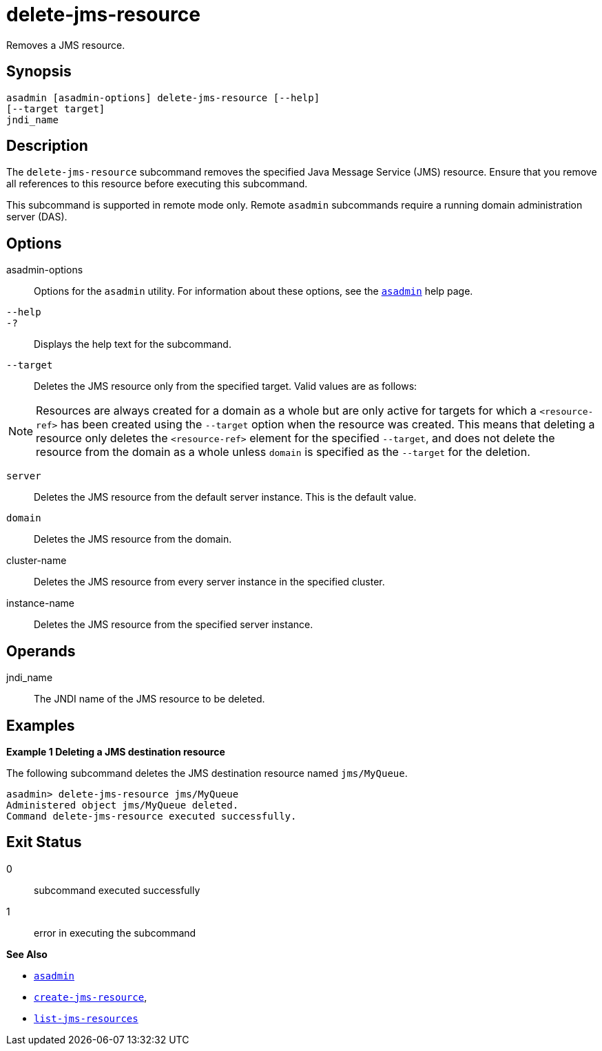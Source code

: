 [[delete-jms-resource]]
= delete-jms-resource

Removes a JMS resource.

[[synopsis]]
== Synopsis

[source,shell]
----
asadmin [asadmin-options] delete-jms-resource [--help]
[--target target]
jndi_name
----

[[description]]
== Description

The `delete-jms-resource` subcommand removes the specified Java Message Service (JMS) resource. Ensure that you remove all references to this resource before executing this subcommand.

This subcommand is supported in remote mode only. Remote `asadmin` subcommands require a running domain administration server (DAS).

[[options]]
== Options

asadmin-options::
  Options for the `asadmin` utility. For information about these options, see the xref:asadmin.adoc#asadmin-1m[`asadmin`] help page.
`--help`::
`-?`::
  Displays the help text for the subcommand.
`--target`::
  Deletes the JMS resource only from the specified target. Valid values are as follows: +

NOTE: Resources are always created for a domain as a whole but are only active for targets for which a `<resource-ref>` has been created using the `--target` option when the resource was created. This means that deleting a resource only deletes the `<resource-ref>` element for the specified `--target`, and does not delete the resource from the domain as a whole unless `domain` is specified as the `--target` for the deletion.

  `server`;;
    Deletes the JMS resource from the default server instance. This is the default value.
  `domain`;;
    Deletes the JMS resource from the domain.
  cluster-name;;
    Deletes the JMS resource from every server instance in the specified cluster.
  instance-name;;
    Deletes the JMS resource from the specified server instance.

[[operandds]]
== Operands

jndi_name::
  The JNDI name of the JMS resource to be deleted.

[[examples]]
== Examples

*Example 1 Deleting a JMS destination resource*

The following subcommand deletes the JMS destination resource named `jms/MyQueue`.

[source,shell]
----
asadmin> delete-jms-resource jms/MyQueue
Administered object jms/MyQueue deleted.
Command delete-jms-resource executed successfully.
----

[[exit-status]]
== Exit Status

0::
  subcommand executed successfully
1::
  error in executing the subcommand

*See Also*

* xref:asadmin.adoc#asadmin-1m[`asadmin`]
* xref:create-jms-resource.adoc#create-jms-resource[`create-jms-resource`],
* xref:list-jms-resources.adoc#list-jms-resources[`list-jms-resources`]


